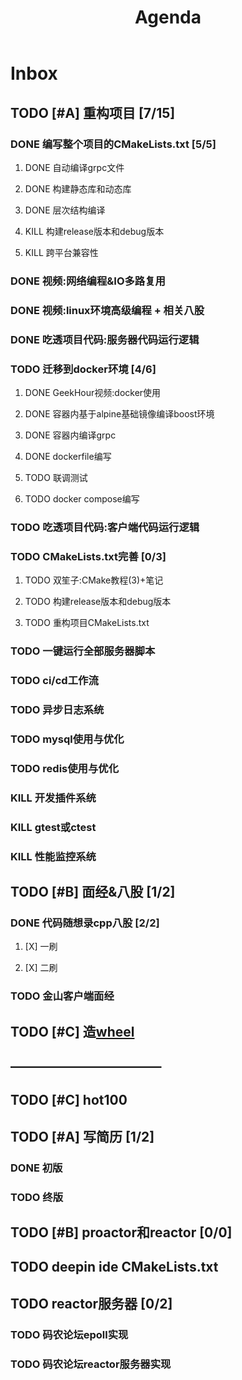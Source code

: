 #+title: Agenda
#+COLUMNS: %25ITEM %25TODO %25PRIORITY %25SCHEDULED
#+TAGS: 项目(j) 科研(p) 杂事(o) 书(b)
#+STARTUP: show3levels

* Inbox
** TODO [#A] 重构项目 [7/15]
*** DONE 编写整个项目的CMakeLists.txt [5/5]
**** DONE 自动编译grpc文件
**** DONE 构建静态库和动态库
**** DONE 层次结构编译
**** KILL 构建release版本和debug版本
**** KILL 跨平台兼容性
*** DONE 视频:网络编程&IO多路复用
*** DONE 视频:linux环境高级编程 + 相关八股
DEADLINE: <2025-04-22 二> SCHEDULED: <2025-04-21 一>
*** DONE 吃透项目代码:服务器代码运行逻辑
DEADLINE: <2025-04-25 五> SCHEDULED: <2025-04-23 三>
*** TODO 迁移到docker环境 [4/6]
DEADLINE: <2025-05-05 一> SCHEDULED: <2025-04-28 一>
**** DONE GeekHour视频:docker使用
**** DONE 容器内基于alpine基础镜像编译boost环境
**** DONE 容器内编译grpc
**** DONE dockerfile编写
**** TODO 联调测试
**** TODO docker compose编写
*** TODO 吃透项目代码:客户端代码运行逻辑
*** TODO CMakeLists.txt完善 [0/3]
**** TODO 双笙子:CMake教程(3)+笔记
DEADLINE: <2025-05-14 三> SCHEDULED: <2025-05-14 三>
**** TODO 构建release版本和debug版本
**** TODO 重构项目CMakeLists.txt
*** TODO 一键运行全部服务器脚本
*** TODO ci/cd工作流
*** TODO 异步日志系统
*** TODO mysql使用与优化
*** TODO redis使用与优化
*** KILL 开发插件系统
*** KILL gtest或ctest
*** KILL 性能监控系统
** TODO [#B] 面经&八股 [1/2]
*** DONE 代码随想录cpp八股 [2/2]
**** [X] 一刷
**** [X] 二刷
*** TODO 金山客户端面经
** TODO [#C] 造[[file:~/wheel/plan.org][wheel]]
** -----------------------------------
** TODO [#C] hot100
** TODO [#A] 写简历 [1/2]
*** DONE 初版
*** TODO 终版
** TODO [#B] proactor和reactor [0/0]
** TODO deepin ide CMakeLists.txt
** TODO reactor服务器 [0/2]
*** TODO 码农论坛epoll实现
*** TODO 码农论坛reactor服务器实现
